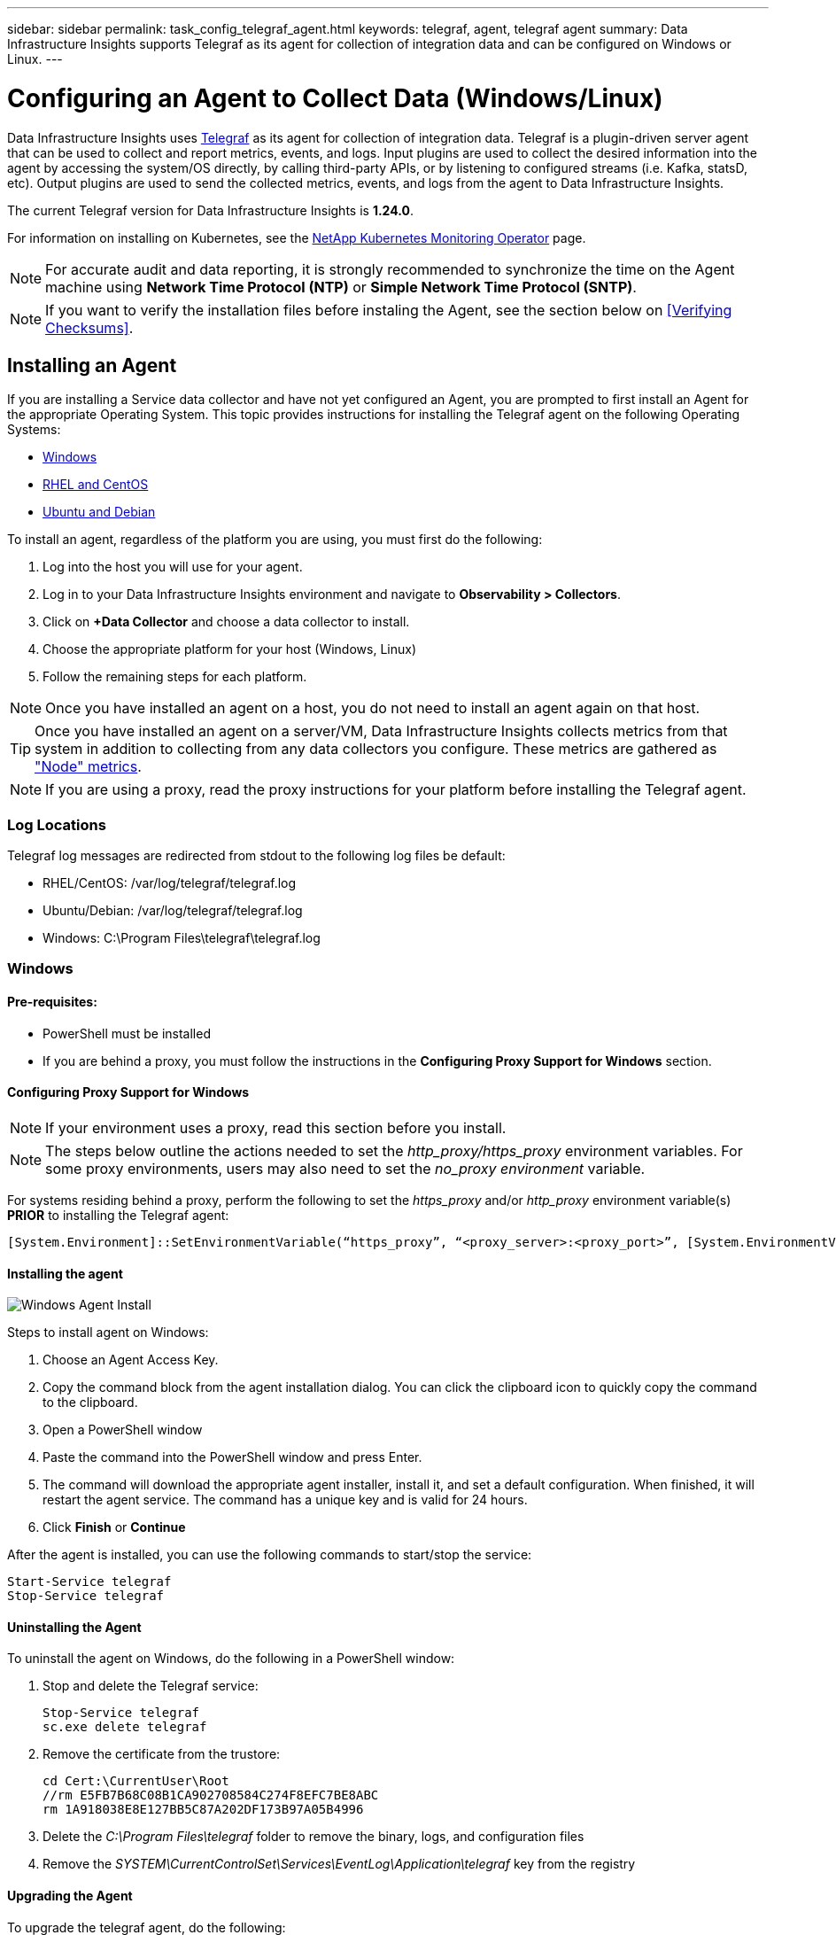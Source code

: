 ---
sidebar: sidebar
permalink: task_config_telegraf_agent.html
keywords: telegraf, agent, telegraf agent
summary: Data Infrastructure Insights supports Telegraf as its agent for collection of integration data and can be configured on Windows or Linux. 
---

= Configuring an Agent to Collect Data (Windows/Linux)
:toc: macro
:hardbreaks:
:toclevels: 1
:nofooter:
:icons: font
:linkattrs:
:imagesdir: ./media/

[.lead]
Data Infrastructure Insights uses link:https://docs.influxdata.com/telegraf[Telegraf] as its agent for collection of integration data. Telegraf is a plugin-driven server agent that can be used to collect and report metrics, events, and logs. Input plugins are used to collect the desired information into the agent by accessing the system/OS directly, by calling third-party APIs, or by listening to configured streams (i.e. Kafka, statsD, etc). Output plugins are used to send the collected metrics, events, and logs from the agent to Data Infrastructure Insights. 

The current Telegraf version for Data Infrastructure Insights is *1.24.0*.

For information on installing on Kubernetes, see the link:task_config_telegraf_agent_k8s.html[NetApp Kubernetes Monitoring Operator] page.

NOTE: For accurate audit and data reporting, it is strongly recommended to synchronize the time on the Agent machine using *Network Time Protocol (NTP)* or *Simple Network Time Protocol (SNTP)*.

NOTE: If you want to verify the installation files before instaling the Agent, see the section below on <<Verifying Checksums>>.

== Installing an Agent

If you are installing a Service data collector and have not yet configured an Agent, you are prompted to first install an Agent for the appropriate Operating System. This topic provides instructions for installing the Telegraf agent on the following Operating Systems:

* <<Windows>>
* <<RHEL and CentOS>>
* <<Ubuntu and Debian>>

To install an agent, regardless of the platform you are using, you must first do the following:

. Log into the host you will use for your agent. 
. Log in to your Data Infrastructure Insights environment and navigate to *Observability > Collectors*.
. Click on *+Data Collector* and choose a data collector to install. 

. Choose the appropriate platform for your host (Windows, Linux)
. Follow the remaining steps for each platform.

NOTE: Once you have installed an agent on a host, you do not need to install an agent again on that host. 

TIP: Once you have installed an agent on a server/VM, Data Infrastructure Insights collects metrics from that system in addition to collecting from any data collectors you configure. These metrics are gathered as link:task_config_telegraf_node.html["Node" metrics].

NOTE: If you are using a proxy, read the proxy instructions for your platform before installing the Telegraf agent.

=== Log Locations

Telegraf log messages are redirected from stdout to the following log files be default:

* RHEL/CentOS: /var/log/telegraf/telegraf.log
* Ubuntu/Debian: /var/log/telegraf/telegraf.log
* Windows: C:\Program Files\telegraf\telegraf.log


=== Windows

==== Pre-requisites:

* PowerShell must be installed
* If you are behind a proxy, you must follow the instructions in the *Configuring Proxy Support for Windows* section. 


==== Configuring Proxy Support for Windows

NOTE: If your environment uses a proxy, read this section before you install.

NOTE: The steps below outline the actions needed to set the _http_proxy/https_proxy_ environment variables. For some proxy environments, users may also need to set the _no_proxy environment_ variable.

For systems residing behind a proxy, perform the following to set the _https_proxy_ and/or _http_proxy_ environment variable(s) *PRIOR* to installing the Telegraf agent:

 [System.Environment]::SetEnvironmentVariable(“https_proxy”, “<proxy_server>:<proxy_port>”, [System.EnvironmentVariableTarget]::Machine)

==== Installing the agent

image:AgentInstallWindows.png[Windows Agent Install]


.Steps to install agent on Windows:

. Choose an Agent Access Key.
. Copy the command block from the agent installation dialog. You can click the clipboard icon to quickly copy the command to the clipboard.
. Open a PowerShell window 
. Paste the command into the PowerShell window and press Enter.
. The command will download the appropriate agent installer, install it, and set a default configuration. When finished, it will restart the agent service. The command has a unique key and is valid for 24 hours. 
// . If you have already installed an agent on this host, you can skip the previous step.
. Click *Finish* or *Continue*


After the agent is installed, you can use the following commands to start/stop the service:

  Start-Service telegraf
  Stop-Service telegraf
  

==== Uninstalling the Agent

To uninstall the agent on Windows, do the following in a PowerShell window:

. Stop and delete the Telegraf service:

 Stop-Service telegraf
 sc.exe delete telegraf
 
. Remove the certificate from the trustore:

 cd Cert:\CurrentUser\Root
 //rm E5FB7B68C08B1CA902708584C274F8EFC7BE8ABC
 rm 1A918038E8E127BB5C87A202DF173B97A05B4996
 
. Delete the _C:\Program Files\telegraf_ folder to remove the binary, logs, and configuration files

. Remove the _SYSTEM\CurrentControlSet\Services\EventLog\Application\telegraf_ key from the registry



==== Upgrading the Agent

To upgrade the telegraf agent, do the following:

. Stop and delete the telegraf service:

 Stop-Service telegraf
 sc.exe delete telegraf

. Delete the _SYSTEM\CurrentControlSet\Services\EventLog\Application\telegraf_ key from the registry
. Delete _C:\Program Files\telegraf\telegraf.conf_
. Delete _C:\Program Files\telegraf\telegraf.exe_
. link:#windows[Install the new agent].



=== RHEL and CentOS

==== Pre-requisites:

* The following commands must be available: curl, sudo, ping, sha256sum, openssl, and dmidecode
* If you are behind a proxy, you must follow the instructions in the *Configuring Proxy Support for RHEL/CentOS* section. 


==== Configuring Proxy Support for RHEL/CentOS

NOTE: If your environment uses a proxy, read this section before you install.

NOTE: The steps below outline the actions needed to set the _http_proxy/https_proxy_ environment variables. For some proxy environments, users may also need to set the _no_proxy environment_ variable.

For systems residing behind a proxy, perform the following steps *PRIOR* to installing the Telegraf agent:

. Set the _https_proxy_ and/or _http_proxy_ environment variable(s) for the current user:
+
 export https_proxy=<proxy_server>:<proxy_port>

. Create _/etc/default/telegraf_, and insert definitions for the _https_proxy_ and/or _http_proxy_ variable(s):
+
 https_proxy=<proxy_server>:<proxy_port>
 
 

==== Installing the agent

//image:AgentInstallRHELCentOS.png[RHEL/CentOS Agent Install]
image:Agent_Requirements_Rhel.png[Rhel/CentOS Agent Install]



.Steps to install agent on RHEL/CentOS:

. Choose an Agent Access Key.
. Copy the command block from the agent installation dialog. You can click the clipboard icon to quickly copy the command to the clipboard.
. Open a Bash window 
. Paste the command into the Bash window and press Enter.
. The command will download the appropriate agent installer, install it, and set a default configuration. When finished, it will restart the agent service. The command has a unique key and is valid for 24 hours. 
// . If you have already installed an agent on this host, you can skip the previous step.
. Click *Finish* or *Continue*

After the agent is installed, you can use the following commands to start/stop the service:

If your operating system is using systemd (CentOS 7+ and RHEL 7+):

 sudo systemctl start telegraf
 sudo systemctl stop telegraf

If your operating system is not using systemd (CentOS 7+ and RHEL 7+):

 sudo service telegraf start
 sudo service telegraf stop
 



==== Uninstalling the Agent

To uninstall the agent on RHEL/CentOS, in a Bash terminal, do the following:

. Stop the Telegraf service:
+
 systemctl stop telegraf (If your operating system is using systemd (CentOS 7+ and RHEL 7+)
 /etc/init.d/telegraf stop (for systems without systemd support)

. Remove the Telegraf agent:
+
 yum remove telegraf

. Remove any configuration or log files that may be left behind:
+
 rm -rf /etc/telegraf*
 rm -rf /var/log/telegraf*

==== Upgrading the Agent

To upgrade the telegraf agent, do the following:

. Stop the telegraf service:

 systemctl stop telegraf (If your operating system is using systemd (CentOS 7+ and RHEL 7+)
 /etc/init.d/telegraf stop (for systems without systemd support)
 
. Remove the previous telegraf agent:

 yum remove telegraf

. link:#rhel-and-centos[Install the new agent].



=== Ubuntu and Debian

==== Pre-requisites:

* The following commands must be available: curl, sudo, ping, sha256sum, openssl, and dmidecode
* If you are behind a proxy, you must follow the instructions in the *Configuring Proxy Support for Ubuntu/Debian* section. 


==== Configuring Proxy Support for Ubuntu/Debian

NOTE: If your environment uses a proxy, read this section before you install.

NOTE: The steps below outline the actions needed to set the _http_proxy/https_proxy_ environment variables. For some proxy environments, users may also need to set the _no_proxy environment_ variable.

For systems residing behind a proxy, perform the following steps *PRIOR* to installing the Telegraf agent:

. Set the _https_proxy_ and/or _http_proxy_ environment variable(s) for the current user:
+
 export https_proxy=<proxy_server>:<proxy_port>

. Create /etc/default/telegraf, and insert definitions for the _https_proxy_ and/or _http_proxy_ variable(s):
+
 https_proxy=<proxy_server>:<proxy_port>



==== Installing the agent

//image:AgentInstallUbuntuDebian.png[Ubuntu/Debian Agent Install]
image:Agent_Requirements_Ubuntu.png[Ubuntu/Debian Agent Install]



.Steps to install agent on Debian or Ubuntu:

. Choose an Agent Access Key.
. Copy the command block from the agent installation dialog. You can click the clipboard icon to quickly copy the command to the clipboard.
. Open a Bash window 
. Paste the command into the Bash window and press Enter.
. The command will download the appropriate agent installer, install it, and set a default configuration. When finished, it will restart the agent service. The command has a unique key and is valid for 24 hours. 
// . If you have already installed an agent on this host, you can skip the previous step.
. Click *Finish* or *Continue*

After the agent is installed, you can use the following commands to start/stop the service:

If your operating system is using systemd:

 sudo systemctl start telegraf
 sudo systemctl stop telegraf

If your operating system is not using systemd:

 sudo service telegraf start
 sudo service telegraf stop



==== Uninstalling the Agent

To uninstall the agent on Ubuntu/Debian, in a Bash terminal, run the following:

. Stop the Telegraf service:
+
 systemctl stop telegraf (If your operating system is using systemd)
 /etc/init.d/telegraf stop (for systems without systemd support)

. Remove the Telegraf agent:
+
 dpkg -r telegraf

. Remove any configuration or log files that may be left behind:
+
 rm -rf /etc/telegraf*
 rm -rf /var/log/telegraf*


==== Upgrading the Agent

To upgrade the telegraf agent, do the following:

. Stop the telegraf service:

 systemctl stop telegraf (If your operating system is using systemd)
 /etc/init.d/telegraf stop (for systems without systemd support)

. Remove the previous telegraf agent:

 dpkg -r telegraf

. link:#ubuntu-and-debian[Install the new agent].


== Verifying Telegraf Package Checksums
[#Verifying Checksums]

The Data Infrastructure Insights agent installer performs integrity checks, but some users may want to perform their own verifications before installing the downloaded Telegraf binary. This can be done by downloading the installer and generating a checksum for the downloaded package, then comparing the checksum to the value shown in the install instructions.



=== Download the installer package without installing

To perform a download-only operation (as opposed to the default download-and-install), users can edit the agent installation command obtained from the UI and remove the “install” option.

Follow these steps:


. Copy the Agent Installer snippet as directed.
. Instead of pasting the snippet into a command window, paste it into a text editor.
. Remove the trailing “--install” (Linux) or “-install” (Windows) from the command.
. Copy the entire command from the text editor.
. Now paste it into your command window (in a working directory) and run it.

Non-Windows (these examples are for Kubernetes; actual script names may vary):

* Download and install (default):

 installerName=cloudinsights-ubuntu_debian.sh … && ./$installerName --download --verify && sudo -E -H ./$installerName --install

* Download-only:

 installerName=cloudinsights-ubuntu_debian.sh … && ./$installerName --download --verify


Windows:

* Download and install (default):

 !$($installerName=".\cloudinsights-windows.ps1") … -and $(if(((Get-FileHash $installerName).Hash).ToLower() -eq "INSTALLER_CHECKSUM ") { &$installerName -download -verify -install } else { Write-Host "Install script checksum does not match"})"


*	Download-only:

 !$($installerName=".\cloudinsights-windows.ps1") … -and $(if(((Get-FileHash $installerName).Hash).ToLower() -eq "INSTALLER_CHECKSUM ") { &$installerName -download -verify } else { Write-Host "Install script checksum does not match"})"


The download-only command will download all required artifacts from Data Infrastructure Insights to the working directory. The artifacts include, but may not be limited to: 

* an installation script
* an environment file
* a Telegraf binary
* a signature for the Telegraf binary
* a public certificate to verify the binary signature

The install snippet downloaded and copied from DII automatically checksums the installation script, and the telegraf binary’s signature is verified by the installation script.

//Automatically the installation script is checksumed by the download and install snippet copied from DII, and the telegraf binary’s signature is verified by the installation script.


=== Verify checksum value

To generate the checksum value, perform the following command for your appropriate platform:

* RHEL/Ubuntu:

 sha256sum <package_name>
 
 
* Windows:

 Get-FileHash telegraf.zip -Algorithm SHA256 | Format-List



=== Install the downloaded package

Once all of the artifacts have been satisfactorily verified, the agent installation can be initiated by running:

Non-Windows:

 sudo -E -H ./<installation_script_name> --install

Windows:

 .\cloudinsights-windows.ps1 -install
 



== Troubleshooting

Some things to try if you encounter problems setting up an agent:

[cols=2*, options="header", cols"50,50"]
|===
|Problem:|Try this:

|After configuring a new plugin and restarting Telegraf, Telegraf fails to start up. The logs indicate that an error resembling the following:

"[telegraf] Error running agent: Error loading config file /etc/telegraf/telegraf.d/cloudinsights-default.conf: plugin outputs.http: line <linenumber>: configuration specified the fields ["use_system_proxy"], but they weren't used"

|The installed Telegraf version is outdated. Follow the steps on this page to *Upgrade the Agent* for your appropriate platform.

|I ran the installer script on an old installation and now the agent isn’t sending data
|Uninstall the telegraf agent and then re-run the installation script. Follow the *Upgrade the Agent* steps on this page for your appropriate platform.



|I already installed an agent using Data Infrastructure Insights| If you have already installed an agent on your host/VM, you do not need to install the agent again. In this case, simply choose the appropriate Platform and Key in the Agent Installation screen, and click on *Continue* or *Finish*. 

|I already have an agent installed but not by using the Data Infrastructure Insights installer|Remove the previous agent and run the Data Infrastructure Insights Agent installation, to ensure proper default configuration file settings. When complete, click on *Continue* or *Finish*.

|===



Additional information may be found from the link:concept_requesting_support.html[Support] page or in the link:reference_data_collector_support_matrix.html[Data Collector Support Matrix].
